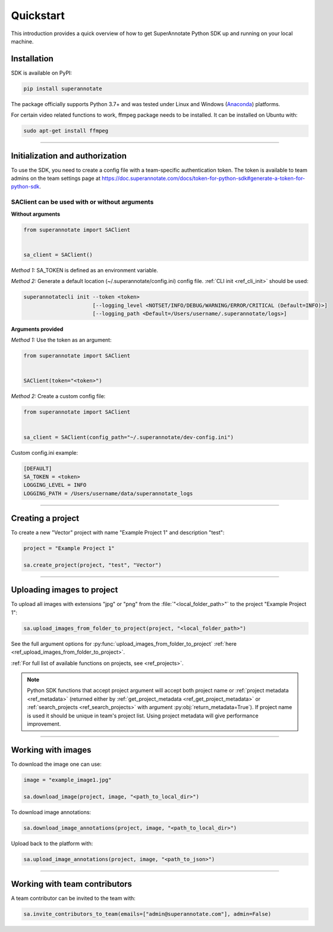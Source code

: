 ==========
Quickstart
==========

This introduction provides a quick overview of how to get SuperAnnotate Python SDK up and running on your local machine.

Installation
============

.. _ref_quickstart:

SDK is available on PyPI:

.. code-block:: bash

   pip install superannotate

The package officially supports Python 3.7+ and was tested under Linux and
Windows (`Anaconda <https://www.anaconda.com/products/individual#windows>`_) platforms.

For certain video related functions to work, ffmpeg package needs to be installed.
It can be installed on Ubuntu with:

.. code-block:: bash

   sudo apt-get install ffmpeg

----------


Initialization and authorization
================================

To use the SDK, you need to create a config file with a team-specific authentication token. The token is available
to team admins on the team settings page at https://doc.superannotate.com/docs/token-for-python-sdk#generate-a-token-for-python-sdk.

SAClient can be used with or without arguments
______________________________________________

**Without arguments**

.. code-block:: python

   from superannotate import SAClient


   sa_client = SAClient()

*Method 1:* SA_TOKEN is defined as an environment variable.

*Method 2:* Generate a default location (~/.superannotate/config.ini) config file. :ref:`CLI init <ref_cli_init>` should be used:

.. code-block:: bash

   superannotatecli init --token <token>
                         [--logging_level <NOTSET/INFO/DEBUG/WARNING/ERROR/CRITICAL (Default=INFO)>]
                         [--logging_path <Default=/Users/username/.superannotate/logs>]


**Arguments provided**

*Method 1:* Use the token as an argument:

.. code-block:: python

   from superannotate import SAClient


   SAClient(token="<token>")


*Method 2:* Create a custom config file:

.. code-block:: python

   from superannotate import SAClient


   sa_client = SAClient(config_path="~/.superannotate/dev-config.ini")


Custom config.ini example:

.. code-block:: ini

    [DEFAULT]
    SA_TOKEN = <token>
    LOGGING_LEVEL = INFO
    LOGGING_PATH = /Users/username/data/superannotate_logs

----------


Creating a project
==================

To create a new "Vector" project with name "Example Project 1" and description
"test":

.. code-block:: python

    project = "Example Project 1"

    sa.create_project(project, "test", "Vector")

----------


Uploading images to project
===========================


To upload all images with extensions "jpg" or "png" from the
:file:`"<local_folder_path>"` to the project "Example Project 1":

.. code-block:: python

    sa.upload_images_from_folder_to_project(project, "<local_folder_path>")

See the full argument options for
:py:func:`upload_images_from_folder_to_project` :ref:`here <ref_upload_images_from_folder_to_project>`.

:ref:`For full list of available functions on projects, see <ref_projects>`.

.. note::

   Python SDK functions that accept project argument will accept both project
   name or :ref:`project metadata <ref_metadata>` (returned either by
   :ref:`get_project_metadata <ref_get_project_metadata>` or
   :ref:`search_projects <ref_search_projects>` with argument :py:obj:`return_metadata=True`).
   If project name is used it should be unique in team's project list. Using project metadata will give
   performance improvement.

----------


Working with images
===================


To download the image one can use:

.. code-block:: python

   image = "example_image1.jpg"

   sa.download_image(project, image, "<path_to_local_dir>")

To download image annotations:

.. code-block:: python

   sa.download_image_annotations(project, image, "<path_to_local_dir>")

Upload back to the platform with:

.. code-block:: python

   sa.upload_image_annotations(project, image, "<path_to_json>")

---------


Working with team contributors
==============================

A team contributor can be invited to the team with:

.. code-block:: python

   sa.invite_contributors_to_team(emails=["admin@superannotate.com"], admin=False)
